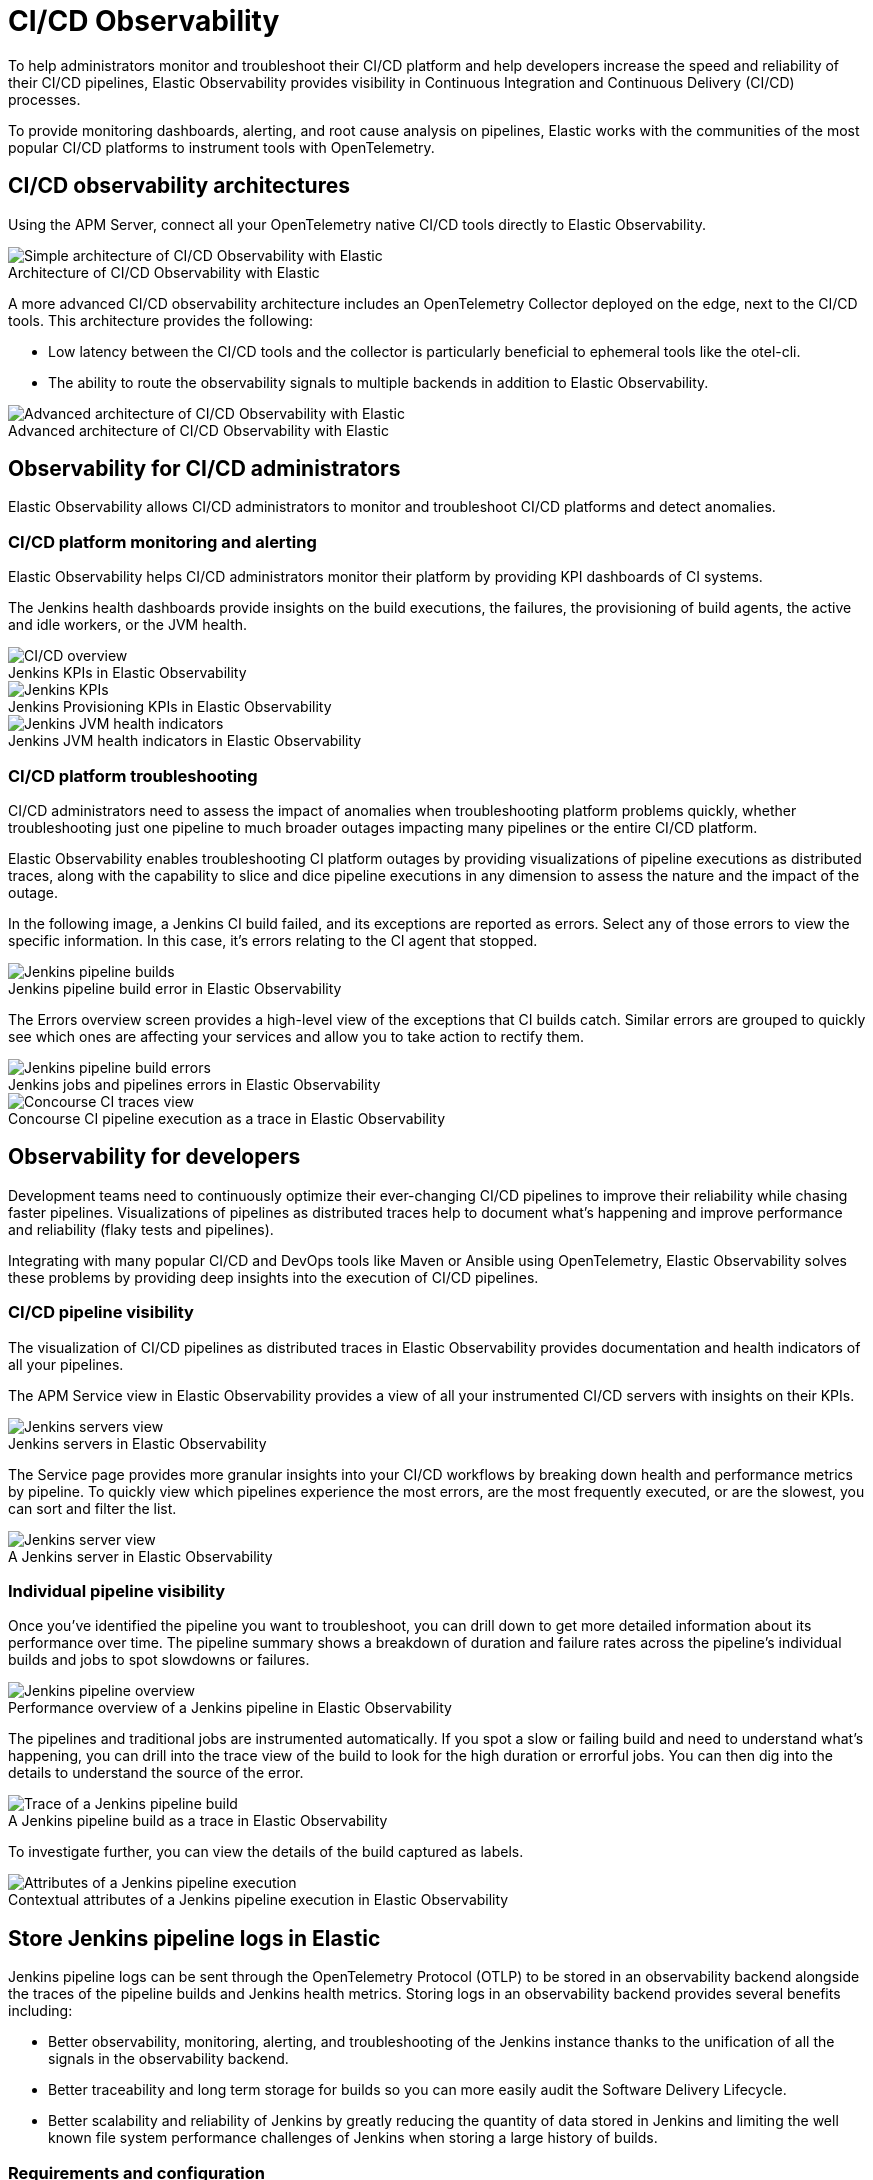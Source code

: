 [[ci-cd-observability]]
= CI/CD Observability
:figure-caption!:

To help administrators monitor and troubleshoot their CI/CD platform and help developers
increase the speed and reliability of their CI/CD pipelines, Elastic Observability
provides visibility in Continuous Integration and Continuous Delivery (CI/CD) processes.

To provide monitoring dashboards, alerting, and root cause analysis on pipelines, Elastic
works with the communities of the most popular CI/CD platforms to instrument tools with
OpenTelemetry.

[discrete]
[[ci-cd-architecture]]
== CI/CD observability architectures

Using the APM Server, connect all your OpenTelemetry native CI/CD tools directly to Elastic Observability.

.Architecture of CI/CD Observability with Elastic
image::images/simple-arch-observability.png[Simple architecture of CI/CD Observability with Elastic]

A more advanced CI/CD observability architecture includes an OpenTelemetry Collector
deployed on the edge, next to the CI/CD tools. This architecture provides the following:

* Low latency between the CI/CD tools and the collector is particularly beneficial to
ephemeral tools like the otel-cli.
* The ability to route the observability signals to multiple backends in addition to
Elastic Observability.

.Advanced architecture of CI/CD Observability with Elastic
image::images/advanced-arch-observability.png[Advanced architecture of CI/CD Observability with Elastic]

[discrete]
[[ci-cd-administrators]]
== Observability for CI/CD administrators

Elastic Observability allows CI/CD administrators to monitor and troubleshoot CI/CD
platforms and detect anomalies.

[discrete]
[[ci-cd-monitoring]]
=== CI/CD platform monitoring and alerting

Elastic Observability helps CI/CD administrators monitor their platform by providing KPI dashboards
of CI systems.

The Jenkins health dashboards provide insights on the build executions, the failures, the
provisioning of build agents, the active and idle workers, or the JVM health.

[role="screenshot"]
.Jenkins KPIs in Elastic Observability
image::images/ci-cd-overview.png[CI/CD overview]

[role="screenshot"]
.Jenkins Provisioning KPIs in Elastic Observability
image::images/jenkins-kpis.png[Jenkins KPIs]

[role="screenshot"]
.Jenkins JVM health indicators in Elastic Observability
image::images/jenkins-jvm-indicators.png[Jenkins JVM health indicators]

[discrete]
[[ci-cd-troubleshooting]]
=== CI/CD platform troubleshooting

CI/CD administrators need to assess the impact of anomalies when troubleshooting platform problems quickly,
whether troubleshooting just one pipeline to much broader outages impacting many pipelines or the entire CI/CD platform.

Elastic Observability enables troubleshooting CI platform outages by providing visualizations of pipeline
executions as distributed traces, along with the capability to slice and dice pipeline executions in any dimension
to assess the nature and the impact of the outage.

In the following image, a Jenkins CI build failed, and its exceptions are reported as errors.
Select any of those errors to view the specific information. In this case, it's errors relating to
the CI agent that stopped.

[role="screenshot"]
.Jenkins pipeline build error in Elastic Observability
image::images/jenkins-pipeline-build.png[Jenkins pipeline builds]

The Errors overview screen provides a high-level view of the exceptions that CI builds catch.
Similar errors are grouped to quickly see which ones are affecting your services
and allow you to take action to rectify them.

[role="screenshot"]
.Jenkins jobs and pipelines errors in Elastic Observability
image::images/jenkins-pipeline-errors.png[Jenkins pipeline build errors]

[role="screenshot"]
.Concourse CI pipeline execution as a trace in Elastic Observability
image::images/concourse-ci-traces.png[Concourse CI traces view]

[discrete]
[[ci-cd-developers]]
== Observability for developers

Development teams need to continuously optimize their ever-changing CI/CD pipelines to improve
their reliability while chasing faster pipelines. Visualizations of pipelines as distributed
traces help to document what’s happening and improve performance and reliability (flaky tests and pipelines).

Integrating with many popular CI/CD and DevOps tools like Maven or Ansible using OpenTelemetry, Elastic Observability
solves these problems by providing deep insights into the execution of CI/CD pipelines.

[discrete]
[[ci-cd-visibility]]
=== CI/CD pipeline visibility

The visualization of CI/CD pipelines as distributed traces in Elastic Observability provides
documentation and health indicators of all your pipelines.

The APM Service view in Elastic Observability provides a view of all your instrumented CI/CD
servers with insights on their KPIs.

[role="screenshot"]
.Jenkins servers in Elastic Observability
image::images/jenkins-servers.png[Jenkins servers view]

The Service page provides more granular insights into your CI/CD workflows by breaking down health
and performance metrics by pipeline. To quickly view which pipelines experience the most errors, are the
most frequently executed, or are the slowest, you can sort and filter the list.

[role="screenshot"]
.A Jenkins server in Elastic Observability
image::images/jenkins-server.png[Jenkins server view]

[discrete]
[[ci-cd-pipelines]]
=== Individual pipeline visibility

Once you’ve identified the pipeline you want to troubleshoot, you can drill down to get more detailed
information about its performance over time. The pipeline summary shows a breakdown of duration and
failure rates across the pipeline’s individual builds and jobs to spot slowdowns or failures.

[role="screenshot"]
.Performance overview of a Jenkins pipeline in Elastic Observability
image::images/jenkins-pipeline-overview.png[Jenkins pipeline overview]

The pipelines and traditional jobs are instrumented automatically. If you spot a slow or failing
build and need to understand what’s happening, you can drill into the trace view of the build to look
for the high duration or errorful jobs. You can then dig into the details to understand the
source of the error.

[role="screenshot"]
.A Jenkins pipeline build as a trace in Elastic Observability
image::images/jenkins-pipeline-trace.png[Trace of a Jenkins pipeline build]

To investigate further, you can view the details of the build captured as labels.

[role="screenshot"]
.Contextual attributes of a Jenkins pipeline execution in Elastic Observability
image::images/jenkins-pipeline-context.png[Attributes of a Jenkins pipeline execution]

[discrete]
[[ci-cd-store-jenkins-logs]]
== Store Jenkins pipeline logs in Elastic

Jenkins pipeline logs can be sent through the OpenTelemetry Protocol (OTLP) to be stored
in an observability backend alongside the traces of the pipeline builds and Jenkins health metrics.
Storing logs in an observability backend provides several benefits including:

* Better observability, monitoring, alerting, and troubleshooting of the Jenkins instance
thanks to the unification of all the signals in the observability backend.
* Better traceability and long term storage for builds so you can more easily
audit the Software Delivery Lifecycle.
* Better scalability and reliability of Jenkins by greatly reducing the quantity of data stored in
Jenkins and limiting the well known file system performance challenges of Jenkins when storing a large history of builds.

[discrete]
[[ci-cd-store-jenkins-logs-requirements-configuration]]
=== Requirements and configuration

Storing Jenkins pipeline logs in Elastic requires:

* Elastic {observability} version 8.1 or higher.
* The OpenTelemetry Protocol endpoint configured on the Jenkins OpenTelemetry Plugin to be
reachable from the Jenkins Agents (i.e. don't specify a localhost OTLP endpoint unless OpenTelemetry
collectors are also deployed on the Jenkins Agents).
* When using OpenTelemetry Collectors, to set up a https://opentelemetry.io/docs/collector/configuration/#service[logs pipeline]
in addition to the traces and metrics pipelines.

To store pipeline logs in Elastic:

1. Navigate to the _OpenTelemetry_ section of the Jenkins configuration screen.
2. Set the _OTLP Endpoint_.
3. Use the _Add Visualisation Observability Backend_ drop-down to select the *Elastic {observability}* option.
4. Set the _{kib} base URL_.
5. Click the _Advanced_ button to choose a storage integration strategy.
There are two options for storing pipeline logs in Elastic {observability}:
    * *Store pipeline logs in Elastic and visualize logs both in Elastic and through Jenkins*,
    which means you can view logs stored in Elastic on demand in the Jenkins UI.
    Read more in <<ci-cd-visualize-logs-kibana-and-jenkins>> below.
    * *Store pipeline logs in Elastic and visualize logs exclusively in Elastic*,
    which means logs will no longer be visible through the Jenkins UI.
    Read more in <<ci-cd-visualize-logs-kibana>> below.

Visualizing logs both in Elastic and through Jenkins is recommended because it provides a more seamless user experience
by continuing to render the logs in the Jenkins UI while allowing you to verify the {es} setup.

[discrete]
[[ci-cd-visualize-logs-kibana-and-jenkins]]
=== Visualize logs in both {kib} and Jenkins

The Jenkins OpenTelemetry Plugin provides pipeline log storage in {es} while enabling you to
visualize the logs in {kib} and continue to display them through the Jenkins pipeline build console.

[role="screenshot"]
image::images/ci-cd-visualize-logs-kibana-and-jenkins-console.png[Jenkins Console Output page displaying both log contents and a link to view logs in Elastic {observability}, width=1000]

This more advanced setup requires connecting the Jenkins Controller to {es} with read permissions
on the `logs-apm.app` and preferably on the Metadata of the {ilm-init} policy of this index template
(by default it's the `logs-apm.app_logs-default_policy` policy).
Use "Validate {es} configuration" to verify the setup.

.Architecture for storing pipeline logs in Elastic and visualizing logs in both Elastic and Jenkins
image::images/ci-cd-visualize-logs-kibana-and-jenkins-architecture.png[Architecture diagram for storing pipeline logs in Elastic and visualizing logs in both Elastic and Jenkins, width=1000]

[discrete]
[[ci-cd-visualize-logs-kibana]]
=== Visualize logs exclusively in {kib}

Visualizing logs exclusively in {kib} involves a simpler setup that doesn't require access
to {es} from the Jenkins Controller. This is because the Jenkins pipeline build console
displays a hyperlink to the {kib} logs visualization screen instead of displaying the logs
in the Jenkins UI.

[role="screenshot"]
image::images/ci-cd-visualize-logs-kibana-console.png[Jenkins Console Output page with link to view logs in Elastic {observability}, width=1000]

.Architecture for storing pipeline logs in Elastic and visualizing logs exclusively in Elastic
image::images/ci-cd-visualize-logs-kibana-architecture.png[Architecture diagram for storing pipeline logs in Elastic and visualizing logs exclusively in Elastic, width=1000]

[discrete]
[[ci-cd-instrumentation]]
== Instrument CI/CD pipelines

Observing CI/CD pipelines is achieved by instrumenting the different CI/CD and DevOps tools.
Elastic works with the Open Source communities leveraging OpenTelemetry to provide the best coverage.

[discrete]
[[ci-cd-jenkins]]
=== Jenkins

[discrete]
[[ci-cd-install-jenkins]]
==== Install the OpenTelemetry plugin

. On the Jenkins UI, go to *Manage Jenkins* > *Manage Plugins*.
+
[role="screenshot"]
image::images/jenkins-plugin-manager.png[Jenkins Plugin Manager]
+
. Click the *Available* tab, and search for *OpenTelemetry*.
. Select the *OpenTelemetry* checkbox and then click *Download now and install after restart*.
+
To verify that the plugin is installed, click the *Installed* tab, and search for *OpenTelemetry Plugin*.

[discrete]
[[ci-cd-configure-jenkins]]
==== Configure the OpenTelemetry plugin

The OpenTelemetry plugin needs to be configured to report data to an OpenTelemetry service.
In addition, you will need the endpoint of the OpenTelemetry service, the type of authentication,
and the access credentials.

. On the Jenkins UI, go to *Manage Jenkins* > *Configure System*.
. Go to the OpenTelemetry Plugin section.
. Configure your OpenTelemetry endpoint and authentication using the Elastic APM Server URL and the APM Server authentication:

* If using the Elastic APM secret token authorization, select a *Bearer Authentication Token*, and add the token
as a Jenkins secret text credential.
+
[role="screenshot"]
image::images/configure-otel-plugin.png[Configure OTEL plugin]
+
* If using the Elastic API Key authorization, define the *Header Authentications*:
** Header name: `"Authorization"`
** Header value: a secret text credential with the value of `"ApiKey an_api_key"` (`an_api_key` is the value of the secret key)

. Go to *Add Visualisation Observability Backend* and define the URL for your {kib} server.
+
[role="screenshot"]
image::images/kibana-url.png[Define Kibana URL]
+
. Finally, there are additional settings to configure:

* Endpoint certificates to use in communications.
* The service name and service namespace sent to the OpenTelemetry service.
* Timeouts and batch process times.
* Any steps you may want to omit from the data you send.
+
WARNING: You can export the OpenTelemetry configuration as environment variables to use them with other tools like otel-cli,
Ansible Otel plugin, and so on. If you enable this option, consider that you can potentially expose the credentials in
the console output.

To learn more about the integration of Jenkins with Elastic Observability, see https://plugins.jenkins.io/opentelemetry/[OpenTelemetry].

[discrete]
[[ci-cd-jenkins-dashbaords]]
==== Install Jenkins dashboards in {kib}

There are out of the box {kib} dashboards that help visualize some metrics for the CI/CD platform.

Using the {kibana-ref}/dashboard-import-api.html[Import API] or the {kib} UI, you
can https://github.com/jenkinsci/opentelemetry-plugin/tree/master/docs/dashboards/elastic[install dashboards]
that are compatible with version 7.12 or higher.

For instance, you can follow the below steps:

* Import the dashboard in the Kibana UI

[role="screenshot"]
.Import dashboard in Kibana
image::images/jenkins-dashboard-import.png[Import kibana dashboard]

* The new dashboard is now ready to be used:

[role="screenshot"]
.Jenkins dashboard in Kibana is ready
image::images/jenkins-dashboard-ready.png[Jenkins dashboard in Kibana]

[role="screenshot"]
.Jenkins dashboard in Kibana
image::images/jenkins-dashboard.png[Jenkins dashboard]

[discrete]
[[ci-cd-maven]]
=== Maven

The Maven OpenTelemetry extension integration provides comprehensive visibility into all of your Maven builds.
The extension generates traces for each build and performance metrics to help you understand which Maven goals
or Maven submodules are run the most, how often they fail, and how long they take to complete.

The context propagation from CI pipelines (Jenkins job or pipeline) is passed to the Maven build
through the `TRACEPARENT` and `TRACESTATE` environment variables that match the https://www.w3.org/TR/trace-context/[W3C Trace Context specification].
Therefore, everything that happens in the CI platform is also shown in the traces.

You can configure your Maven project with the https://github.com/open-telemetry/opentelemetry-java-contrib/tree/main/maven-extension[Maven OpenTelemetry extension].
For example, you can add the following snippet to your pom.xml file:

[source,bash]
----
<project>
  ...
  <build>
    <extensions>
      <extension>
          <groupId>io.opentelemetry.contrib</groupId>
          <artifactId>opentelemetry-maven-extension</artifactId>
          <version>1.12.0-alpha</version>
      </extension>
    </extensions>
  </build>
</project>
----

You can now trigger to send the Maven build reporting performance data to Elastic Observability by
passing the configuration details as environment variables:

[source,bash]
----
export OTEL_EXPORTER_OTLP_ENDPOINT="https://elastic-apm-server.example.com:8200"
export OTEL_EXPORTER_OTLP_HEADERS="Authorization=Bearer an_apm_secret_token"
export OTEL_TRACES_EXPORTER="otlp"

mvn verify
----

You can instrument Maven builds without modifying the pom.xml file using the Maven
command line argument “-Dmaven.ext.class.path=...”

[source,bash]
----
export OTEL_EXPORTER_OTLP_ENDPOINT="https://elastic-apm-server.example.com:8200"
export OTEL_EXPORTER_OTLP_HEADERS="Authorization=Bearer an_apm_secret_token"
export OTEL_TRACES_EXPORTER="otlp"

mvn -Dmaven.ext.class.path=path/to/opentelemetry-maven-extension.jar verify
----

You can also trigger your Maven builds from the CI platform and visualize the end-to-end
pipeline execution in Elastic Observability, including the detailed steps of your CI
pipeline and the Maven build.

When invoking Maven builds with Jenkins, it’s unnecessary to use environment variables
to configure the Maven build (`OTEL_EXPORTER_OTLP_ENDPOINT…`) to rely on the Jenkins capability
to inject OpenTelemetry configuration as environment variables. For more details, refer to <<ci-cd-install-jenkins>>.

[role="screenshot"]
.A Jenkins pipeline executing Maven builds
image::images/jenkins-maven-pipeline.png[Maven builds in Jenkins]

To learn more, see the https://github.com/open-telemetry/opentelemetry-java-contrib/tree/main/maven-extension[integration of Maven builds with Elastic Observability].

[discrete]
[[ci-cd-ansible]]
=== Ansible

The Ansible OpenTelemetry plugin integration provides visibility into all your
Ansible playbooks. The plugin generates traces for each run and performance metrics to help
you understand which Ansible tasks or roles are run the most, how often they
fail, and how long they take to complete.

You can configure your Ansible playbooks with the https://docs.ansible.com/ansible/latest/collections/community/general/opentelemetry_callback.html[Ansible OpenTelemetry callback plugin].
It’s required to install the Opentelemetry python libraries and configure the callback
as stated in the https://docs.ansible.com/ansible/latest/collections/community/general/opentelemetry_callback.html#examples[examples] section.

The context propagation from the Jenkins job or pipeline is passed to the Ansible run. Therefore,
everything that happens in the CI is also shown in the traces.

[role="screenshot"]
.Visibility into your Ansible playbooks
image::images/jenkins-ansible-pipeline.png[Ansible playbooks in Jenkins]

This integration feeds, out of the box, the Service Map with all the services that are connected to the Ansible Playbook.
All of these features can help you quickly and visually assess your services used in your provisioning and Continuous Deployment.

[role="screenshot"]
.ServiceMap view of a Jenkins pipeline execution instrumented with the Ansible plugin
image::images/ansible-service-map.png[Ansible service map view]

[discrete]
[[ci-cd-otel-cli]]
=== Otel cli

https://github.com/equinix-labs/otel-cli[otel-cli] is a command-line tool for sending OpenTelemetry
traces, which is useful if instrumenting your scripts explicitly when no other implicit
integration is in place.

Using the otel-cli wrapper, you can configure your build scripts implemented in shell, make, or
another scripting language. For example, instrumenting the Makefile below with otel-cli helps
visualize every command in each goal as spans.

[source,bash]
----
# see https://blog.container-solutions.com/tagging-docker-images-the-right-way

NAME   := acmecorp/foo
TAG    := $$(git log -1 --pretty=%!H(MISSING))
IMG    := ${NAME}:${TAG}
LATEST := ${NAME}:latest

build:
  @otel-cli exec \
    --name 'docker build' \
    docker build -t ${IMG} .
  @otel-cli exec \
    --name 'docker tag' \
    docker tag ${IMG} ${LATEST}

push:
  @otel-cli exec \
    --name 'docker push' \
    --attrs "http.url=https://docker.elastic.dev" \
    docker push ${NAME}

login:
  @otel-cli exec \
    --name 'docker login' \
    --attrs 'rpc.system=grpc' \
    docker login -u ${DOCKER_USER} -p ${DOCKER_PASS}
----

To invoke shell scripts that use otel-cli for tracing:

[source,bash]
----
export OTEL_EXPORTER_OTLP_ENDPOINT="elastic-apm-server.example.com:8200"
export OTEL_EXPORTER_OTLP_HEADERS="Authorization=Bearer an_apm_secret_token"
export OTEL_TRACES_EXPORTER="otlp"

make login build push
----

[role="screenshot"]
.A Jenkins build executing a Makefile instrumented with the otel-cli in Elastic Observability
image::images/jenkins-makefile.png[Jenkins build executing an instrumented Makefile]

[role="screenshot"]
.ServiceMap view of a Jenkins pipeline execution instrumented with the otel-cli
image::images/jenkins-service-map.png[Jenkins service map view]

[discrete]
[[ci-cd-pytest-otel]]
=== Pytest-otel

https://pypi.org/project/pytest-otel/[pytest-otel] is a pytest plugin for sending Python test
results as OpenTelemetry traces. The test traces help you understand test execution, 
detect bottlenecks, and compare test executions across time to detect misbehaviors and issues.

The context propagation from CI pipelines (Jenkins job or pipeline) is passed to the Maven build
through the `TRACEPARENT`.

[source,bash]
----
OTEL_EXPORTER_OTLP_ENDPOINT=https://elastic-apm-server.example.com:8200 \
OTEL_EXPORTER_OTLP_HEADERS="authorization=Bearer an_apm_secret_token" \
OTEL_SERVICE_NAME=pytest_otel \
pytest --otel-session-name='My_Test_cases'
----

[role="screenshot"]
.Visibility into your Pytest tests
image::images/pytest-otel-pipeline.png[Pytest tests]

[discrete]
[[ci-cd-concourse-ci]]
=== Concourse CI

To configure Concourse CI to send traces, refer to the https://concourse-ci.org/tracing.html[tracing] docs.
In the Concourse configuration, you just need to define `CONCOURSE_TRACING_OTLP_ADDRESS`
and `CONCOURSE_TRACING_OTLP_HEADERS`.

[source,bash]
----
CONCOURSE_TRACING_OTLP_ADDRESS=elastic-apm-server.example.com:8200
CONCOURSE_TRACING_OTLP_HEADERS=Authorization=Bearer your-secret-token
----

Context propagation is supported; therefore, you can benefit from the integrations described above.

Once Concourse CI tracing is configured, Concourse CI pipeline executions are
reported in Elastic Observability.

[role="screenshot"]
.A Concourse CI pipeline execution in Elastic Observability
image::images/jenkins-concourse.png[Concourse CI pipeline execution]

The Concourse CI doesn’t report health metrics through OpenTelemetry. However, you can use the
https://github.com/open-telemetry/opentelemetry-collector-contrib/tree/main/processor/spanmetricsprocessor#span-metrics-processor[OpenTelemetry Collector Span Metrics Processor]
to derive pipeline execution traces into KPI metrics like throughput and the error rate
of pipelines.


[discrete]
[[check-service-health-from-cd-pipelines]]
== Check service health from deployment pipelines


Integrating automated service health checks in deployment pipelines is critical for end-to-end deployment automation, which crucially enables deployment frequency to be increased.

Elastic Observability exposes HTTP APIs to check the health of services. You can integrate these APIs in deployment pipelines to verify the behaviour of newly deployed instances, and either automatically continue the deployments or roll back according to the health status.

The following example shows a canary deployment pipeline that leverages Elastic health check HTTP APIs to automate the quality check before rolling out the deployment from the canary to the entire set of instances:

image::images/ci-cd-canary-deployment-pipeline.png[Canary Deployment Pipeline]

Perform the health check by invoking the `KIBANA_URL/internal/apm/services` API to compare the transaction error rate of the service on the newly deployed instances with a threshold value. Pass the following parameters to the invocation:

* `start` and `end`: time interval using the https://en.wikipedia.org/wiki/ISO_8601[ISO-8601] format (e.g. "2021-09-01T13:24:12Z" which is a UTC time)
* `kuery`: used to filter on the service name and, for example, the new version being deployed to narrow down to the canary instances. Example `service.name:"MY_SERVICE_NAME" AND service.version:"1.2.3"`
* `environment`: the environment on which the canary instances are deployed. Example: `production`.

To define the time range, use the `start` and `end` parameters. These parameters are
dates in ISO-8601 format. To query only one service, compose a filter in the param `kuery`,
then filter by the service name using the expression `service.name:MY_SERVICE_NAME
and service.version: SERVICE_VERSION`. Finally apply an `environment` filter by passing
the `environment` parameter. To select all environments, use `ENVIRONMENT_ALL`.

The API call requires authentication. We recommend to use an API Token to authenticate.

The API is subject to changes and a stable API optimized for Continous Delivery use cases will soon be published.

[source,python]
----
def check_service_health(service_name, service_version, error_rate_threshold, kibana_url, api_token):
    now = datetime.now()
    five_minutes_ago = now - timedelta(minutes=5)
    params = {
        "start": five_minutes_ago.strftime("%Y-%m-%dT%H:%M:%SZ"),
        "end": now.strftime("%Y-%m-%dT%H:%M:%SZ"),
        "kuery": "service.name:{} and service.version:{}".format(service_name, service_version),
        "environment": "ENVIRONMENT_ALL"
    }
    url = "{}/internal/apm/services?{}".format(kibana_url, urllib.parse.urlencode(params))
    req = urllib.request.Request(url=url, headers={"Authorization": "Bearer {}".format(api_token)})
    with urllib.request.urlopen(req) as response:
     body = response.read().decode("utf8")
     obj = json.loads(body)
     if len(obj['items']) > 0 and obj['items'][0].transactionErrorRate > error_rate_threshold:
            raise Exception("Error rate for service {} is higher than threshold {}, current value is {}".format(service_name, error_rate_threshold, obj['items'][0].transactionErrorRate))
----
